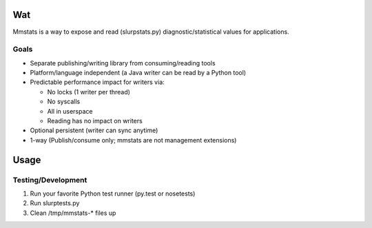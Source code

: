 ===
Wat
===

Mmstats is a way to expose and read (slurpstats.py) diagnostic/statistical
values for applications.

-----
Goals
-----

* Separate publishing/writing library from consuming/reading tools
* Platform/language independent (a Java writer can be read by a Python tool)
* Predictable performance impact for writers via:

  * No locks (1 writer per thread)
  * No syscalls
  * All in userspace
  * Reading has no impact on writers

* Optional persistent (writer can sync anytime)
* 1-way (Publish/consume only; mmstats are not management extensions)

=====
Usage
=====

-------------------
Testing/Development
-------------------

#. Run your favorite Python test runner (py.test or nosetests)
#. Run slurptests.py
#. Clean /tmp/mmstats-* files up

